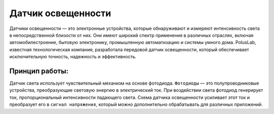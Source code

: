 Датчик освещенности
===================

Датчики освещенности — это электронные устройства, которые обнаруживают и измеряют интенсивность света в непосредственной близости от них. Они имеют широкий спектр применения в различных отраслях, включая автомобилестроение, бытовую электронику, промышленную автоматизацию и системы умного дома. PolusLab, известная технологическая компания, разработала передовой датчик освещенности, который обеспечивает исключительную точность, надежность и эффективность.

Принцип работы:
~~~~~~~~~~~~~~~

Датчик света  использует чувствительный механизм на основе фотодиода. ``Фотодиоды`` — это полупроводниковые устройства, преобразующие световую энергию в электрический ток. При воздействии света фотодиод генерирует ток, пропорциональный интенсивности падающего света. Схема датчика освещенности усиливает этот ток и преобразует его в ``сигнал напряжения``, который можно дополнительно обрабатывать для различных приложений.

